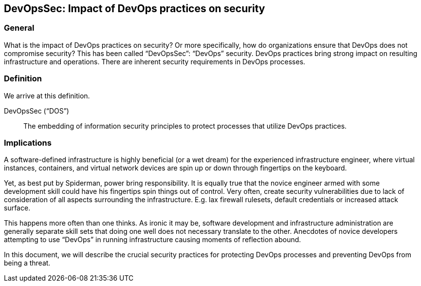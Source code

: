 
[[dos]]
== DevOpsSec: Impact of DevOps practices on security

=== General

What is the impact of DevOps practices on security? Or more specifically, how do organizations ensure that DevOps does not compromise security? This has been called “DevOpsSec”: “DevOps” security. DevOps practices bring strong impact on resulting infrastructure and operations. There are inherent security requirements in DevOps processes.


=== Definition

We arrive at this definition.

DevOpsSec (“DOS”):: The embedding of information security principles to protect processes that utilize DevOps practices.


=== Implications

A software-defined infrastructure is highly beneficial (or a wet dream) for the experienced infrastructure engineer, where virtual instances, containers, and virtual network devices are spin up or down through fingertips on the keyboard.

Yet, as best put by Spiderman, power bring responsibility. It is equally true that the novice engineer armed with some development skill could have his fingertips spin things out of control. Very often, create security vulnerabilities due to lack of consideration of all aspects surrounding the infrastructure. E.g. lax firewall rulesets, default credentials or increased attack surface.

This happens more often than one thinks. As ironic it may be, software development and infrastructure administration are generally separate skill sets that doing one well does not necessary translate to the other. Anecdotes of novice developers attempting to use “DevOps” in running infrastructure causing moments of reflection abound.

In this document, we will describe the crucial security practices for protecting DevOps processes and preventing DevOps from being a threat.

// [TBD: add examples on risk of DevOps]

